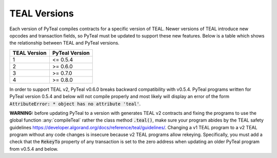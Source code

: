 .. _versions:

TEAL Versions
=============

Each version of PyTeal compiles contracts for a specific version of TEAL. Newer versions of TEAL
introduce new opcodes and transaction fields, so PyTeal must be updated to support these new
features. Below is a table which shows the relationship between TEAL and PyTeal versions.

============ ==============
TEAL Version PyTeal Version
============ ==============
1            <= 0.5.4
2            >= 0.6.0
3            >= 0.7.0
4            >= 0.8.0
============ ==============

In order to support TEAL v2, PyTeal v0.6.0 breaks backward compatibility with v0.5.4. PyTeal
programs written for PyTeal version 0.5.4 and below will not compile properly and most likely will
display an error of the form :code:`AttributeError: * object has no attribute 'teal'`.

**WARNING:** before updating PyTeal to a version with generates TEAL v2 contracts and fixing the
programs to use the global function :any:`compileTeal` rather the class method :code:`.teal()`, make
sure your program abides by the TEAL safety guidelines `<https://developer.algorand.org/docs/reference/teal/guidelines/>`_.
Changing a v1 TEAL program to a v2 TEAL program without any code changes is insecure because v2
TEAL programs allow rekeying. Specifically, you must add a check that the :code:`RekeyTo` property
of any transaction is set to the zero address when updating an older PyTeal program from v0.5.4 and
below.
